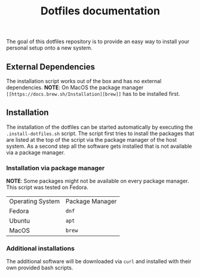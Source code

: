 #+title: Dotfiles documentation

    The goal of this dotfiles repository is to provide an easy way to install your personal setup onto a new system.

** External Dependencies

The installation script works out of the box and has no external dependencies.
*NOTE*: On MacOS the package manager ~[[https://docs.brew.sh/Installation][brew]]~ has to be installed first.


** Installation

The installation of the dotfiles can be started automatically by executing the ~.install-dotfiles.sh~ script.
The script first tries to install the packages that are listed at the top of the script via the package manager
of the host system. As a second step all the software gets installed that is not available via a package manager.

*** Installation via package manager

*NOTE*: Some packages might not be available on every package manager. This script was tested on Fedora.

| Operating System | Package Manager |
| Fedora           | ~dnf~           |
| Ubuntu           | ~apt~           |
| MacOS            | ~brew~          |

*** Additional installations

The additional software will be downloaded via ~curl~ and installed with their own provided bash scripts.
